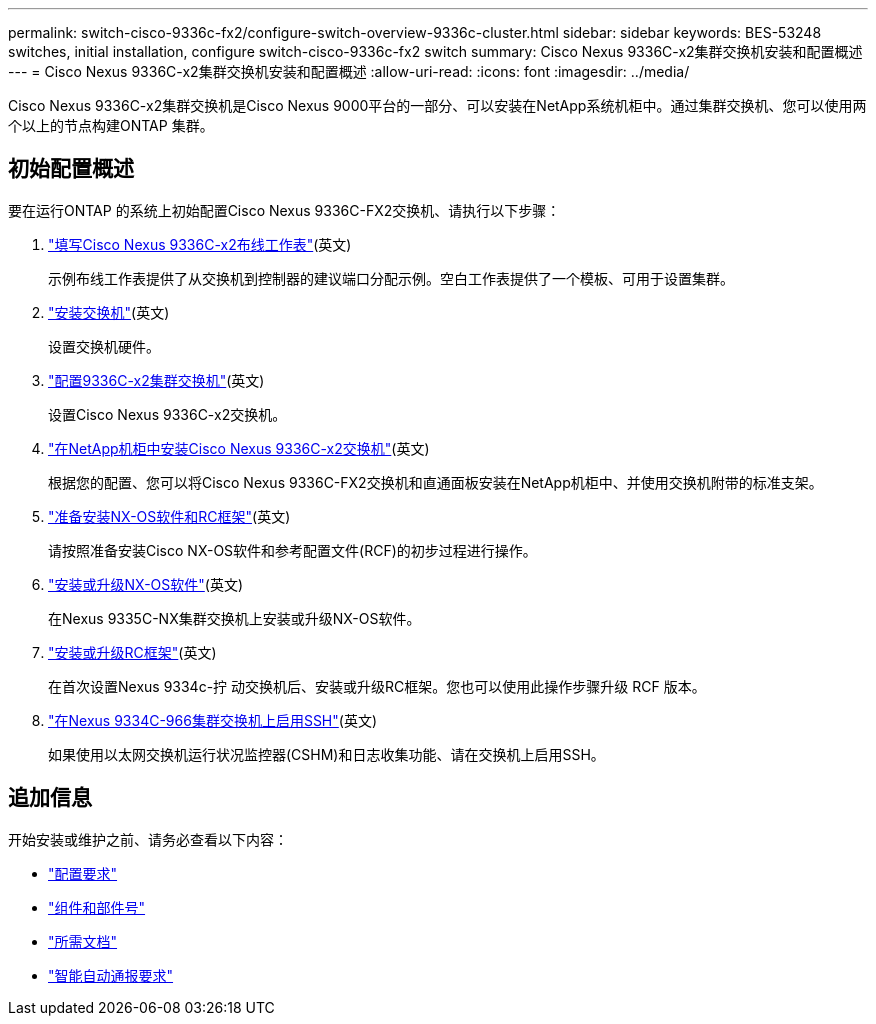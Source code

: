 ---
permalink: switch-cisco-9336c-fx2/configure-switch-overview-9336c-cluster.html 
sidebar: sidebar 
keywords: BES-53248 switches, initial installation, configure switch-cisco-9336c-fx2 switch 
summary: Cisco Nexus 9336C-x2集群交换机安装和配置概述 
---
= Cisco Nexus 9336C-x2集群交换机安装和配置概述
:allow-uri-read: 
:icons: font
:imagesdir: ../media/


[role="lead"]
Cisco Nexus 9336C-x2集群交换机是Cisco Nexus 9000平台的一部分、可以安装在NetApp系统机柜中。通过集群交换机、您可以使用两个以上的节点构建ONTAP 集群。



== 初始配置概述

要在运行ONTAP 的系统上初始配置Cisco Nexus 9336C-FX2交换机、请执行以下步骤：

. link:setup-worksheet-9336c-cluster.html["填写Cisco Nexus 9336C-x2布线工作表"](英文)
+
示例布线工作表提供了从交换机到控制器的建议端口分配示例。空白工作表提供了一个模板、可用于设置集群。

. link:install-switch-9336c-cluster.html["安装交换机"](英文)
+
设置交换机硬件。

. link:setup-switch-9336c-cluster.html["配置9336C-x2集群交换机"](英文)
+
设置Cisco Nexus 9336C-x2交换机。

. link:install-switch-and-passthrough-panel-9336c-cluster.html["在NetApp机柜中安装Cisco Nexus 9336C-x2交换机"](英文)
+
根据您的配置、您可以将Cisco Nexus 9336C-FX2交换机和直通面板安装在NetApp机柜中、并使用交换机附带的标准支架。

. link:install-nxos-overview-9336c-cluster.html["准备安装NX-OS软件和RC框架"](英文)
+
请按照准备安装Cisco NX-OS软件和参考配置文件(RCF)的初步过程进行操作。

. link:install-nxos-software-9336c-cluster.html["安装或升级NX-OS软件"](英文)
+
在Nexus 9335C-NX集群交换机上安装或升级NX-OS软件。

. link:install-nxos-rcf-9336c-cluster.html["安装或升级RC框架"](英文)
+
在首次设置Nexus 9334c-拧 动交换机后、安装或升级RC框架。您也可以使用此操作步骤升级 RCF 版本。

. link:configure-ssh.html["在Nexus 9334C-966集群交换机上启用SSH"](英文)
+
如果使用以太网交换机运行状况监控器(CSHM)和日志收集功能、请在交换机上启用SSH。





== 追加信息

开始安装或维护之前、请务必查看以下内容：

* link:configure-reqs-9336c-cluster.html["配置要求"]
* link:components-9336c-cluster.html["组件和部件号"]
* link:required-documentation-9336c-cluster.html["所需文档"]
* link:smart-call-9336c-cluster.html["智能自动通报要求"]

